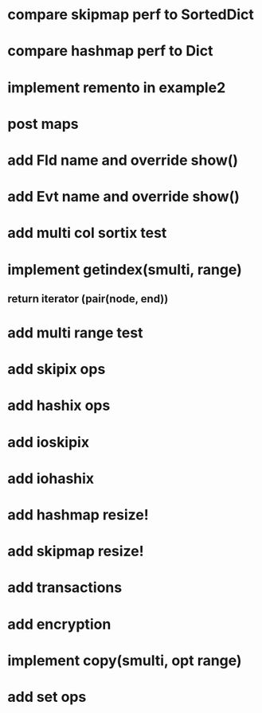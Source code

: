 * compare skipmap perf to SortedDict

* compare hashmap perf to Dict

* implement remento in example2

* post maps

* add Fld name and override show()

* add Evt name and override show()

* add multi col sortix test

* implement getindex(smulti, range)
** return iterator (pair(node, end))

* add multi range test

* add skipix ops

* add hashix ops

* add ioskipix

* add iohashix

* add hashmap resize!

* add skipmap resize!

* add transactions
* add encryption

* implement copy(smulti, opt range)

* add set ops
